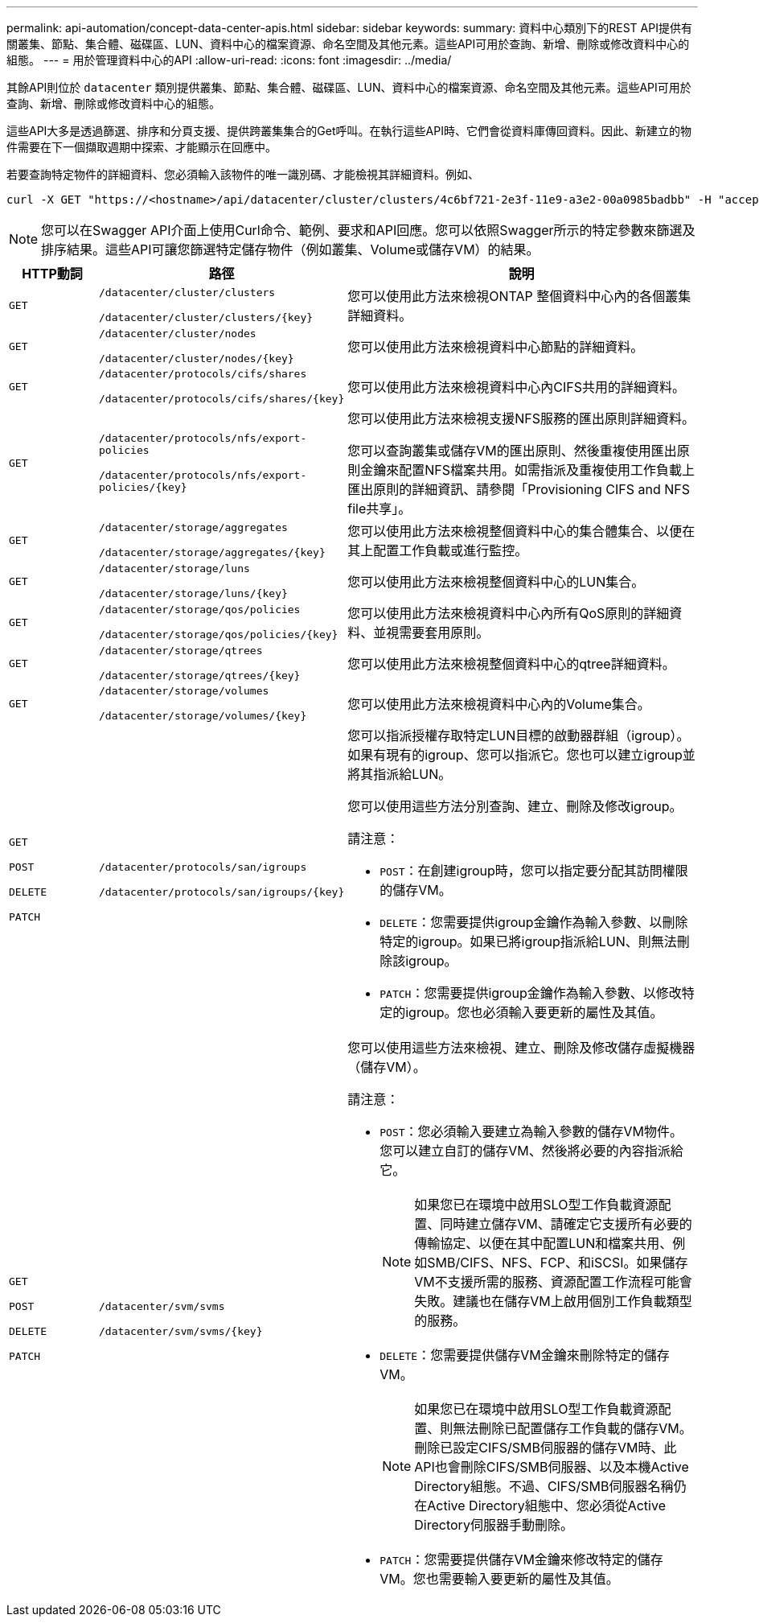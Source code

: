 ---
permalink: api-automation/concept-data-center-apis.html 
sidebar: sidebar 
keywords:  
summary: 資料中心類別下的REST API提供有關叢集、節點、集合體、磁碟區、LUN、資料中心的檔案資源、命名空間及其他元素。這些API可用於查詢、新增、刪除或修改資料中心的組態。 
---
= 用於管理資料中心的API
:allow-uri-read: 
:icons: font
:imagesdir: ../media/


[role="lead"]
其餘API則位於 `datacenter` 類別提供叢集、節點、集合體、磁碟區、LUN、資料中心的檔案資源、命名空間及其他元素。這些API可用於查詢、新增、刪除或修改資料中心的組態。

這些API大多是透過篩選、排序和分頁支援、提供跨叢集集合的Get呼叫。在執行這些API時、它們會從資料庫傳回資料。因此、新建立的物件需要在下一個擷取週期中探索、才能顯示在回應中。

若要查詢特定物件的詳細資料、您必須輸入該物件的唯一識別碼、才能檢視其詳細資料。例如、

[listing]
----
curl -X GET "https://<hostname>/api/datacenter/cluster/clusters/4c6bf721-2e3f-11e9-a3e2-00a0985badbb" -H "accept: application/json" -H "Authorization: Basic <Base64EncodedCredentials>"
----
[NOTE]
====
您可以在Swagger API介面上使用Curl命令、範例、要求和API回應。您可以依照Swagger所示的特定參數來篩選及排序結果。這些API可讓您篩選特定儲存物件（例如叢集、Volume或儲存VM）的結果。

====
[cols="1a,1a,4a"]
|===
| HTTP動詞 | 路徑 | 說明 


 a| 
`GET`
 a| 
`/datacenter/cluster/clusters`

`/datacenter/cluster/clusters/{key}`
 a| 
您可以使用此方法來檢視ONTAP 整個資料中心內的各個叢集詳細資料。



 a| 
`GET`
 a| 
`/datacenter/cluster/nodes`

`/datacenter/cluster/nodes/{key}`
 a| 
您可以使用此方法來檢視資料中心節點的詳細資料。



 a| 
`GET`
 a| 
`/datacenter/protocols/cifs/shares`

`/datacenter/protocols/cifs/shares/{key}`
 a| 
您可以使用此方法來檢視資料中心內CIFS共用的詳細資料。



 a| 
`GET`
 a| 
`/datacenter/protocols/nfs/export-policies`

`/datacenter/protocols/nfs/export-policies/{key}`
 a| 
您可以使用此方法來檢視支援NFS服務的匯出原則詳細資料。

您可以查詢叢集或儲存VM的匯出原則、然後重複使用匯出原則金鑰來配置NFS檔案共用。如需指派及重複使用工作負載上匯出原則的詳細資訊、請參閱「Provisioning CIFS and NFS file共享」。



 a| 
`GET`
 a| 
`/datacenter/storage/aggregates`

`/datacenter/storage/aggregates/{key}`
 a| 
您可以使用此方法來檢視整個資料中心的集合體集合、以便在其上配置工作負載或進行監控。



 a| 
`GET`
 a| 
`/datacenter/storage/luns`

`/datacenter/storage/luns/{key}`
 a| 
您可以使用此方法來檢視整個資料中心的LUN集合。



 a| 
`GET`
 a| 
`/datacenter/storage/qos/policies`

`/datacenter/storage/qos/policies/{key}`
 a| 
您可以使用此方法來檢視資料中心內所有QoS原則的詳細資料、並視需要套用原則。



 a| 
`GET`
 a| 
`/datacenter/storage/qtrees`

`/datacenter/storage/qtrees/{key}`
 a| 
您可以使用此方法來檢視整個資料中心的qtree詳細資料。



 a| 
`GET`
 a| 
`/datacenter/storage/volumes`

`/datacenter/storage/volumes/{key}`
 a| 
您可以使用此方法來檢視資料中心內的Volume集合。



 a| 
`GET`

`POST`

`DELETE`

`PATCH`
 a| 
`/datacenter/protocols/san/igroups`

`/datacenter/protocols/san/igroups/{key}`
 a| 
您可以指派授權存取特定LUN目標的啟動器群組（igroup）。如果有現有的igroup、您可以指派它。您也可以建立igroup並將其指派給LUN。

您可以使用這些方法分別查詢、建立、刪除及修改igroup。

請注意：

* `POST`：在創建igroup時，您可以指定要分配其訪問權限的儲存VM。
* `DELETE`：您需要提供igroup金鑰作為輸入參數、以刪除特定的igroup。如果已將igroup指派給LUN、則無法刪除該igroup。
* `PATCH`：您需要提供igroup金鑰作為輸入參數、以修改特定的igroup。您也必須輸入要更新的屬性及其值。




 a| 
`GET`

`POST`

`DELETE`

`PATCH`
 a| 
`/datacenter/svm/svms`

`/datacenter/svm/svms/{key}`
 a| 
您可以使用這些方法來檢視、建立、刪除及修改儲存虛擬機器（儲存VM）。

請注意：

* `POST`：您必須輸入要建立為輸入參數的儲存VM物件。您可以建立自訂的儲存VM、然後將必要的內容指派給它。
+

NOTE: 如果您已在環境中啟用SLO型工作負載資源配置、同時建立儲存VM、請確定它支援所有必要的傳輸協定、以便在其中配置LUN和檔案共用、例如SMB/CIFS、NFS、FCP、和iSCSI。如果儲存VM不支援所需的服務、資源配置工作流程可能會失敗。建議也在儲存VM上啟用個別工作負載類型的服務。

* `DELETE`：您需要提供儲存VM金鑰來刪除特定的儲存VM。
+

NOTE: 如果您已在環境中啟用SLO型工作負載資源配置、則無法刪除已配置儲存工作負載的儲存VM。刪除已設定CIFS/SMB伺服器的儲存VM時、此API也會刪除CIFS/SMB伺服器、以及本機Active Directory組態。不過、CIFS/SMB伺服器名稱仍在Active Directory組態中、您必須從Active Directory伺服器手動刪除。

* `PATCH`：您需要提供儲存VM金鑰來修改特定的儲存VM。您也需要輸入要更新的屬性及其值。


|===